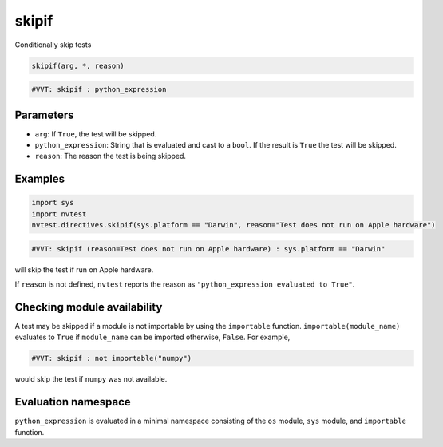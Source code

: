 .. _directive-skipif:

skipif
======

Conditionally skip tests

.. code:: python

   skipif(arg, *, reason)

.. code:: python

   #VVT: skipif : python_expression

Parameters
----------

* ``arg``: If ``True``, the test will be skipped.
* ``python_expression``: String that is evaluated and cast to a ``bool``. If the result is ``True`` the test will be skipped.
* ``reason``: The reason the test is being skipped.

Examples
--------

.. code:: python

   import sys
   import nvtest
   nvtest.directives.skipif(sys.platform == "Darwin", reason="Test does not run on Apple hardware")

.. code:: python

   #VVT: skipif (reason=Test does not run on Apple hardware) : sys.platform == "Darwin"

will skip the test if run on Apple hardware.

If ``reason`` is not defined, ``nvtest`` reports the reason as ``"python_expression evaluated to True"``.

Checking module availability
----------------------------

A test may be skipped if a module is not importable by using the ``importable`` function. ``importable(module_name)`` evaluates to ``True`` if ``module_name`` can be imported otherwise, ``False``. For example,

.. code-block:: python

   #VVT: skipif : not importable("numpy")

would skip the test if ``numpy`` was not available.

Evaluation namespace
--------------------

``python_expression`` is evaluated in a minimal namespace consisting of the ``os`` module, ``sys`` module, and ``importable`` function.
